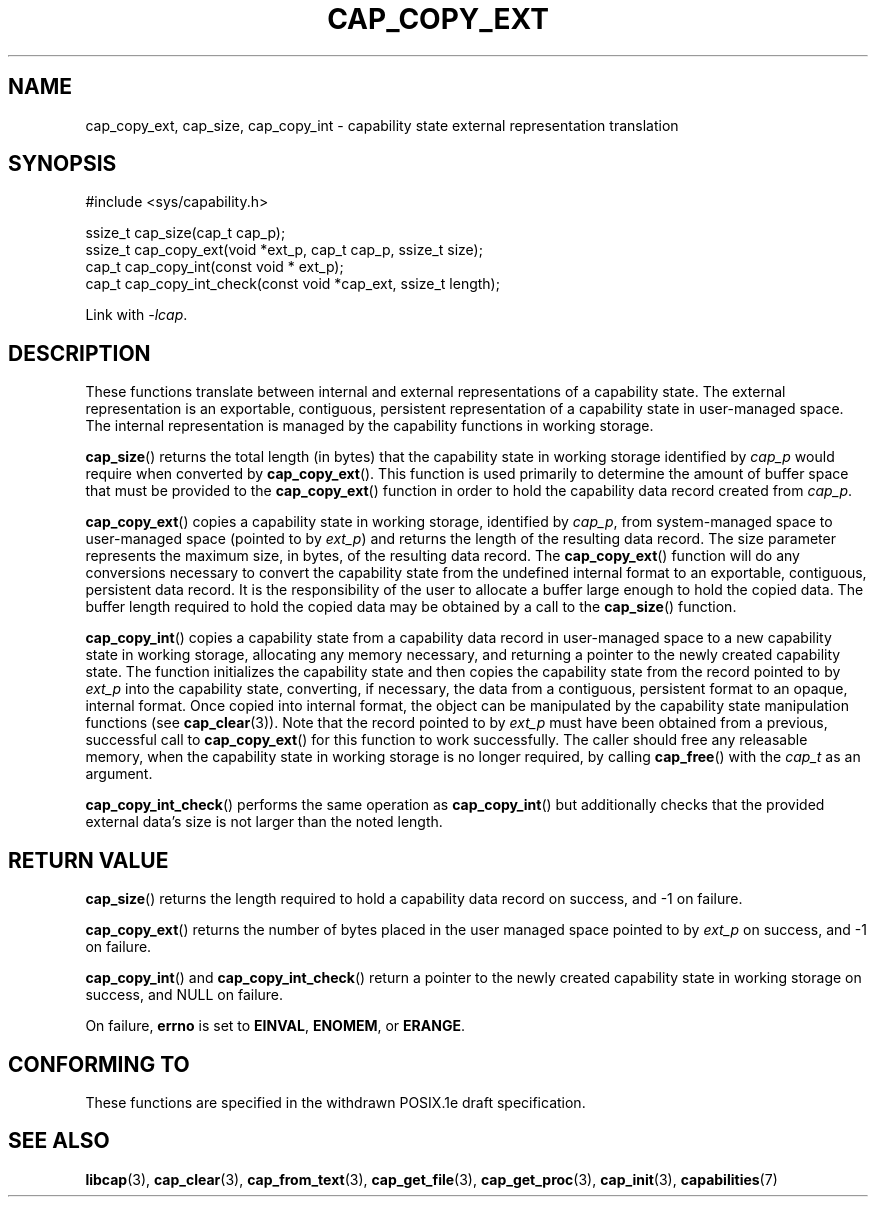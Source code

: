 .TH CAP_COPY_EXT 3 "2021-03-06" "" "Linux Programmer's Manual"
.SH NAME
cap_copy_ext, cap_size, cap_copy_int \- capability state
external representation translation
.SH SYNOPSIS
.nf
#include <sys/capability.h>

ssize_t cap_size(cap_t cap_p);
ssize_t cap_copy_ext(void *ext_p, cap_t cap_p, ssize_t size);
cap_t cap_copy_int(const void * ext_p);
cap_t cap_copy_int_check(const void *cap_ext, ssize_t length);
.fi
.sp
Link with \fI\-lcap\fP.
.SH DESCRIPTION
These functions translate between internal and external
representations of a capability state.  The external representation is
an exportable, contiguous, persistent representation of a capability
state in user-managed space.  The internal representation is managed
by the capability functions in working storage.
.PP
.BR cap_size ()
returns the total length (in bytes) that the capability state in working
storage identified by
.I cap_p
would require when converted by
.BR cap_copy_ext ().
This function is used primarily to determine the amount of buffer space that
must be provided to the
.BR cap_copy_ext ()
function in order to hold the capability data record created from
.IR cap_p .
.PP
.BR cap_copy_ext ()
copies a capability state in working storage, identified by
.IR cap_p ,
from system-managed space to user-managed space (pointed to by
.IR ext_p )
and returns the length of the resulting data record.  The size parameter
represents the maximum size, in bytes, of the resulting data record.  The
.BR cap_copy_ext ()
function will do any conversions necessary to convert the capability
state from the undefined internal format to an exportable, contiguous,
persistent data record.  It is the responsibility of the user to
allocate a buffer large enough to hold the copied data.  The buffer
length required to hold the copied data may be obtained by a call to
the
.BR cap_size ()
function.
.PP
.BR cap_copy_int ()
copies a capability state from a capability data record in user-managed
space to a new capability state in working storage, allocating any
memory necessary, and returning a pointer to the newly created capability
state.  The function initializes the capability state and then copies
the capability state from the record pointed to by
.I ext_p
into the capability state, converting, if necessary, the data from a
contiguous, persistent format to an opaque, internal format.  Once
copied into internal format, the object can be manipulated by the
capability state manipulation functions (see
.BR cap_clear (3)).
Note that the record pointed to by
.I ext_p
must have been obtained from a previous, successful call to
.BR cap_copy_ext ()
for this function to work successfully.  The caller should free any
releasable memory, when the capability state in working storage is no
longer required, by calling
.BR cap_free ()
with the
.I cap_t
as an argument.
.PP
.BR cap_copy_int_check ()
performs the same operation as
.BR cap_copy_int ()
but additionally checks that the provided external data's size is not
larger than the noted length.
.SH "RETURN VALUE"
.BR cap_size ()
returns the length required to hold a capability data record on success,
and \-1 on failure.
.PP
.BR cap_copy_ext ()
returns the number of bytes placed in the user managed space pointed to by
.I ext_p 
on success, and \-1 on failure.
.PP
.BR cap_copy_int ()
and
.BR cap_copy_int_check ()
return a pointer to the newly created capability state in working
storage on success, and NULL on failure.
.PP
On failure,
.BR errno
is set to
.BR EINVAL ,
.BR ENOMEM ,
or
.BR ERANGE .
.SH "CONFORMING TO"
These functions are specified in the withdrawn POSIX.1e draft specification.
.SH "SEE ALSO"
.BR libcap (3),
.BR cap_clear (3),
.BR cap_from_text (3),
.BR cap_get_file (3),
.BR cap_get_proc (3),
.BR cap_init (3),
.BR capabilities (7)
